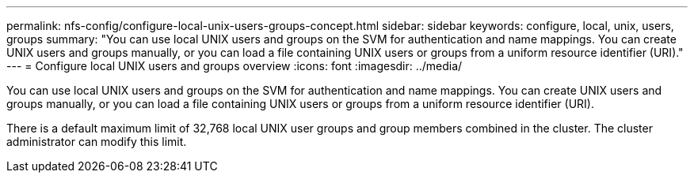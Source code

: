 ---
permalink: nfs-config/configure-local-unix-users-groups-concept.html
sidebar: sidebar
keywords: configure, local, unix, users, groups
summary: "You can use local UNIX users and groups on the SVM for authentication and name mappings. You can create UNIX users and groups manually, or you can load a file containing UNIX users or groups from a uniform resource identifier (URI)."
---
= Configure local UNIX users and groups overview
:icons: font
:imagesdir: ../media/

[.lead]
You can use local UNIX users and groups on the SVM for authentication and name mappings. You can create UNIX users and groups manually, or you can load a file containing UNIX users or groups from a uniform resource identifier (URI).

There is a default maximum limit of 32,768 local UNIX user groups and group members combined in the cluster. The cluster administrator can modify this limit.
